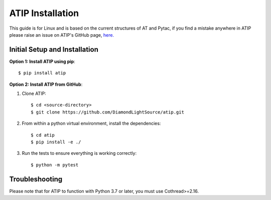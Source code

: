 =================
ATIP Installation
=================

This guide is for Linux and is based on the current structures of AT and Pytac,
if you find a mistake anywhere in ATIP please raise an issue on ATIP's GitHub
page, `here. <https://github.com/DiamondLightSource/atip>`_

Initial Setup and Installation
------------------------------

**Option 1: Install ATIP using pip**::

    $ pip install atip

**Option 2: Install ATIP from GitHub**:

1. Clone ATIP::

    $ cd <source-directory>
    $ git clone https://github.com/DiamondLightSource/atip.git

2. From within a python virtual environment, install the dependencies::

    $ cd atip
    $ pip install -e ./

3. Run the tests to ensure everything is working correctly::

    $ python -m pytest

Troubleshooting
---------------

Please note that for ATIP to function with Python 3.7 or later, you must
use Cothread>=2.16.
